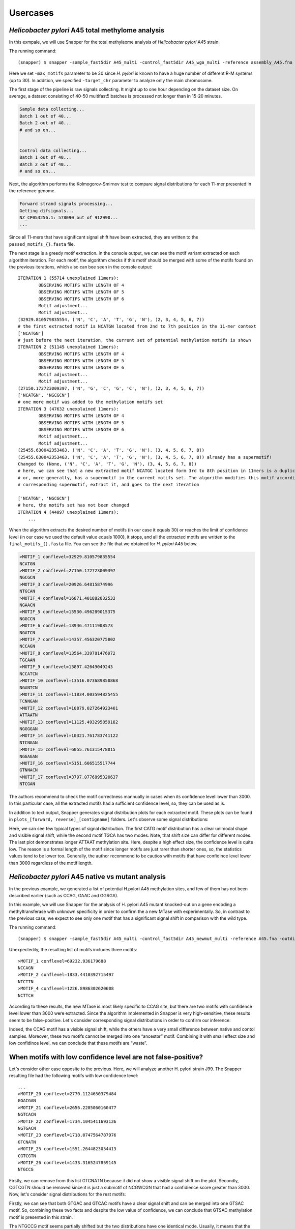 Usercases
=========

*Helicobacter pylori* A45 total methylome analysis
--------------------------------------------------

In this exmpale, we will use Snapper for the total methylaome analysis of *Helicobacter pylori* A45 strain.

The running command::

    (snapper) $ snapper -sample_fast5dir A45_multi -control_fast5dir A45_wga_multi -reference assembly_A45.fna -threads 16 -target_chr NZ_CP053256.1 -max_motifs 30 -outdir Results_A45  

Here we set ``-max_motifs`` parameter to be 30 since *H. pylori* is known to have a huge number of different R-M systems (up to 30).
In addition, we specified ``-target_chr`` parameter to analyze only the main chromosome.

The first stage of the pipeline is raw signals collecting. It might up to one hour depending on the dataset size. 
On average, a dataset consisting of 40-50 multifast5 batches is processed not longer than in 15-20 minutes.

.. code:: console

    Sample data collecting...
    Batch 1 out of 40...
    Batch 2 out of 40...
    # and so on...

    
    Control data collecting...
    Batch 1 out of 40...
    Batch 2 out of 40...
    # and so on...


Next, the algorithm performs the Kolmogorov-Smirnov test to compare signal distributions for each 11-mer presented in the reference genome.

.. code:: console

    Forward strand signals processing...
    Getting difsignals...
    NZ_CP053256.1: 578090 out of 912990...
    ...


Since all 11-mers that have significant signal shift have been extracted, they are written to the ``passed_motifs_{}.fasta`` file.

The next stage is a greedy motif extraction. In the console output, we can see the motif variant extracted on each algorithm iteration.
For each motif, the algorithm checks if this motif should be merged with some of the motifs found on the previous iterations, which also can bee seen 
in the console output::

    ITERATION 1 (55714 unexplained 11mers):
            OBSERVING MOTIFS WITH LENGTH OF 4
            OBSERVING MOTIFS WITH LENGTH OF 5
            OBSERVING MOTIFS WITH LENGTH OF 6
            Motif adjustment...
            Motif adjustment...
    (32929.810579835554, ('N', 'C', 'A', 'T', 'G', 'N'), (2, 3, 4, 5, 6, 7))
    # the first extracted motif is NCATGN located from 2nd to 7th position in the 11-mer context
    ['NCATGN']
    # just before the next iteration, the current set of potential methylation motifs is shown
    ITERATION 2 (51145 unexplained 11mers):
            OBSERVING MOTIFS WITH LENGTH OF 4
            OBSERVING MOTIFS WITH LENGTH OF 5
            OBSERVING MOTIFS WITH LENGTH OF 6
            Motif adjustment...
            Motif adjustment...
    (27150.172723009397, ('N', 'G', 'C', 'G', 'C', 'N'), (2, 3, 4, 5, 6, 7))
    ['NCATGN', 'NGCGCN']
    # one more motif was added to the methylation motifs set
    ITERATION 3 (47632 unexplained 11mers):
            OBSERVING MOTIFS WITH LENGTH OF 4
            OBSERVING MOTIFS WITH LENGTH OF 5
            OBSERVING MOTIFS WITH LENGTH OF 6
            Motif adjustment...
            Motif adjustment...
    (25455.630042353463, ('N', 'C', 'A', 'T', 'G', 'N'), (3, 4, 5, 6, 7, 8))
    (25455.630042353463, ('N', 'C', 'A', 'T', 'G', 'N'), (3, 4, 5, 6, 7, 8)) already has a supermotif!
    Changed to (None, ('N', 'C', 'A', 'T', 'G', 'N'), (3, 4, 5, 6, 7, 8))
    # here, we can see that a new extracted motif NCATGC located form 3rd to 8th position in 11mers is a duplicate,
    # or, more generally, has a supermotif in the current motifs set. The algorithm modifies this motif according to the
    # corresponding supermotif, extract it, and goes to the next iteration

    ['NCATGN', 'NGCGCN']
    # here, the motifs set has not been changed
    ITERATION 4 (44097 unexplained 11mers):
        ...



When the algorithm extracts the desired number of motifs (in our case it equals 30) or reaches the limit of confidence level (in our case we used the default value equals 1000), 
it stops, and all the extracted motifs are written to the ``final_motifs_{}.fasta`` file. You can see the file that we obtained for *H. pylori* A45 below.

.. code:: console

    >MOTIF_1 conflevel=32929.810579835554
    NCATGN
    >MOTIF_2 conflevel=27150.172723009397
    NGCGCN
    >MOTIF_3 conflevel=20926.64815874996
    NTGCAN
    >MOTIF_4 conflevel=16871.401882032533
    NGAACN
    >MOTIF_5 conflevel=15530.496289015375
    NGGCCN
    >MOTIF_6 conflevel=13946.47111908573
    NGATCN
    >MOTIF_7 conflevel=14357.456320775802
    NCCAGN
    >MOTIF_8 conflevel=13564.339781476972
    TGCAAN
    >MOTIF_9 conflevel=13897.42649049243
    NCCATCN
    >MOTIF_10 conflevel=13516.073689850868
    NGANTCN
    >MOTIF_11 conflevel=11834.003594825455
    TCNNGAN
    >MOTIF_12 conflevel=10879.027264923401
    ATTAATN
    >MOTIF_13 conflevel=11125.493295859182
    NGGGGAN
    >MOTIF_14 conflevel=10321.761783741122
    NTCNGAN
    >MOTIF_15 conflevel=6055.761315478015
    NGGAGAN
    >MOTIF_16 conflevel=5151.606515517744
    GTNNACN
    >MOTIF_17 conflevel=3797.0776895320637
    NTCGAN


The authors recommend to check the motif correctness mannually in cases when its confidence level lower than 3000. 
In this particular case, all the extracted motifs had a sufficient confidence level, so, they can be used as is.


In addition to text output, Snapper generates signal distribution plots for each extracted motif. These plots can be found in ``plots_[forward, reverse]_[contigname]`` folders. Let's observe some signal distributions:

.. image:: images/A45_NNNCATGNNNN.png

.. image:: images/A45_NNNTGCANNNN.png

.. image:: images/A45_ATTAATNNNNN.png


Here, we can see few typical types of signal distribution. The first CATG motif distribution has a clear unimodal shape and visible signal shift, 
while the second motif TGCA has two modes. Note, that shift size can differ for different modes. The last plot demonstrates longer ATTAAT methylation site. 
Here, despite a high effect size, the confidence level is quite low. The reason is a formal length of the motif since longer motifs are just rarer than shorter ones, 
so, the statistics values tend to be lower too. Generally, the author recommend to be cautios with motifs that have confidince level lower than 3000 regardless of the motif length.


*Helicobacter pylori* A45 native vs mutant analysis
---------------------------------------------------

In the previous example, we generated a list of potential H.pylori A45 methylation sites, and few of them has not been described earlier (such as CCAG, GAAC and GGRGA).

In this example, we will use Snapper for the analysis of H. pylori A45 mutant knocked-out on a gene encoding a methyltransferase with unknown specificity 
in order to confirm the a new MTase with experimentally. So, in contrast to the previous case, we expect to see only one motif that has a significant signal shift in comparison with the wild type.

The running command::

    (snapper) $ snapper -sample_fast5dir A45_multi -control_fast5dir A45_newmut_multi -reference A45.fna -outdir Results_A45_newmut 

Unexpectedily, the resulting list of motifs includes three motifs::

    >MOTIF_1 conflevel=69232.936179688
    NCCAGN
    >MOTIF_2 conflevel=1833.4410392715497
    NTCTTN
    >MOTIF_4 conflevel=1226.8986302620608
    NCTTCH

According to these results, the new MTase is most likely specific to CCAG site, but there are two motifs with confidence level lower than 3000 were extracted. 
Since the algorithm implemented in Snapper is very high-sensitive, these results seem to be false-positive. Let's consider corresponding signal distributions in order to confirm our inference:

.. image:: images/bc13_NNNCCAGNNNN.png
    
.. image:: images/bc13_NNNNTCTTNNN.png
    
.. image:: images/bc13_NNNCTTCHNNN.png

Indeed, the CCAG motif has a visible signal shift, while the others have a very small difference between native and contol samples. 
Moreover, these two motifs cannot be merged into one “ancestor” motif. Combining it with small effect size and low confidince level, we can conclude that these motifs are “waste”.


When motifs with low confidence level are not false-positive?
-------------------------------------------------------------

Let's consider other case opposite to the previous. Here, we will analyze another H. pylori strain J99. The Snapper resulting file had the following motifs with low confidence level::

    ...
    >MOTIF_20 conflevel=2770.1124650379484
    GGACGAN
    >MOTIF_21 conflevel=2656.2205060160477
    NGTCACN
    >MOTIF_22 conflevel=1734.1045411693126
    NGTGACN
    >MOTIF_23 conflevel=1718.0747564787976
    GTCNATN
    >MOTIF_25 conflevel=1551.2644823054413
    CGTCGTN
    >MOTIF_26 conflevel=1433.3165247859145
    NTGCCG


Firstly, we can remove from this list GTCNATN because it did not show a visible signal shift on the plot. 
Secondly, CGTCGTN should be removed since it is just a submotif of NCGWCGN that had a confidience score greater than 3000. 
Now, let's consider signal distributions for the rest motifs:

.. image:: images/plots_forward_contig_1_pilon_pilon_pilon/GGACGANNNNN.png

.. image:: images/plots_forward_contig_1_pilon_pilon_pilon/NGTCACNNNNN.png
    
.. image:: images/plots_forward_contig_1_pilon_pilon_pilon/NNNGTGACNNN.png

.. image:: images/plots_forward_contig_1_pilon_pilon_pilon/NNNNNNTGCCG.png

Firstly, we can see that both GTGAC and GTCAC motifs have a clear signal shift and can be merged into one GTSAC motif. 
So, combining these two facts and despite the low value of confidence, we can conclude that GTSAC methylation motif is presented in this strain.

The NTGCCG motif seems partially shifted but the two distributions have one identical mode. Usually, it means that the complete motif sequence has not been extracted 
or the motif context has not been successfully adjusted due to 11-mers length limitation. Actually, in this particular case, this motif is just cropped form of CCGG motif. 
We should note, that CCGG was extracted individually with confidence higher than 10000.

The GGACGAN motif looks the most controversial. The change in the distribution shape signalizes about the presence of a methylated base in this context, 
but we cannot be sure about motif correctness or motif completeness. The only additional thing we know is that this motif is 
quite similar to GGNCTA and GGWCAA that had a satisfactory confidence level. Maybe they are formed by one common ancestor motif, 
but formally, such cases can be resolved only experimentally.